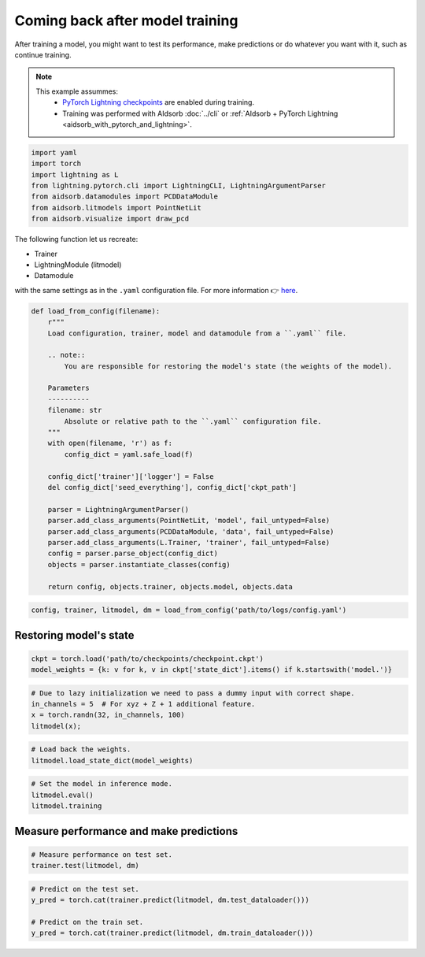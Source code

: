 
.. DO NOT EDIT.
.. THIS FILE WAS AUTOMATICALLY GENERATED BY SPHINX-GALLERY.
.. TO MAKE CHANGES, EDIT THE SOURCE PYTHON FILE:
.. "auto_examples/resume.py"
.. LINE NUMBERS ARE GIVEN BELOW.

.. only:: html

    .. note::
        :class: sphx-glr-download-link-note

        :ref:`Go to the end <sphx_glr_download_auto_examples_resume.py>`
        to download the full example code.

.. rst-class:: sphx-glr-example-title

.. _sphx_glr_auto_examples_resume.py:


Coming back after model training
================================

.. GENERATED FROM PYTHON SOURCE LINES 7-17

After training a model, you might want to test its performance, make
predictions or do whatever you want with it, such as continue training.

.. note::
    This example assummes:
        * `PyTorch Lightning checkpoints
          <https://lightning.ai/docs/pytorch/stable/common/checkpointing_basic.html#lightningmodule-from-checkpoint>`_
          are enabled during training.
        * Training was performed with AIdsorb :doc:`../cli` or :ref:`AIdsorb +
          PyTorch Lightning <aidsorb_with_pytorch_and_lightning>`.

.. GENERATED FROM PYTHON SOURCE LINES 17-26

.. code-block:: Python


    import yaml
    import torch
    import lightning as L
    from lightning.pytorch.cli import LightningCLI, LightningArgumentParser
    from aidsorb.datamodules import PCDDataModule
    from aidsorb.litmodels import PointNetLit
    from aidsorb.visualize import draw_pcd


.. GENERATED FROM PYTHON SOURCE LINES 27-36

The following function let us recreate:

* Trainer
* LightningModule (litmodel)
* Datamodule

with the same settings as in the ``.yaml`` configuration file. For more
information 👉 `here
<https://github.com/Lightning-AI/pytorch-lightning/discussions/10363#discussioncomment-2326235>`_.

.. GENERATED FROM PYTHON SOURCE LINES 36-64

.. code-block:: Python


    def load_from_config(filename):
        r"""
        Load configuration, trainer, model and datamodule from a ``.yaml`` file.

        .. note::
            You are responsible for restoring the model's state (the weights of the model).

        Parameters
        ----------
        filename: str
            Absolute or relative path to the ``.yaml`` configuration file.
        """
        with open(filename, 'r') as f:
            config_dict = yaml.safe_load(f)

        config_dict['trainer']['logger'] = False
        del config_dict['seed_everything'], config_dict['ckpt_path']

        parser = LightningArgumentParser()
        parser.add_class_arguments(PointNetLit, 'model', fail_untyped=False)
        parser.add_class_arguments(PCDDataModule, 'data', fail_untyped=False)
        parser.add_class_arguments(L.Trainer, 'trainer', fail_untyped=False)
        config = parser.parse_object(config_dict)
        objects = parser.instantiate_classes(config)

        return config, objects.trainer, objects.model, objects.data


.. GENERATED FROM PYTHON SOURCE LINES 65-68

.. code-block:: Python


    config, trainer, litmodel, dm = load_from_config('path/to/logs/config.yaml')


.. GENERATED FROM PYTHON SOURCE LINES 71-73

Restoring model's state 
-----------------------

.. GENERATED FROM PYTHON SOURCE LINES 73-77

.. code-block:: Python


    ckpt = torch.load('path/to/checkpoints/checkpoint.ckpt')
    model_weights = {k: v for k, v in ckpt['state_dict'].items() if k.startswith('model.')}


.. GENERATED FROM PYTHON SOURCE LINES 78-84

.. code-block:: Python


    # Due to lazy initialization we need to pass a dummy input with correct shape.
    in_channels = 5  # For xyz + Z + 1 additional feature.
    x = torch.randn(32, in_channels, 100)
    litmodel(x);


.. GENERATED FROM PYTHON SOURCE LINES 85-89

.. code-block:: Python


    # Load back the weights.
    litmodel.load_state_dict(model_weights)


.. GENERATED FROM PYTHON SOURCE LINES 90-96

.. code-block:: Python


    # Set the model in inference mode.
    litmodel.eval()
    litmodel.training



.. GENERATED FROM PYTHON SOURCE LINES 97-99

Measure performance and make predictions
----------------------------------------

.. GENERATED FROM PYTHON SOURCE LINES 99-103

.. code-block:: Python


    # Measure performance on test set.
    trainer.test(litmodel, dm)


.. GENERATED FROM PYTHON SOURCE LINES 104-110

.. code-block:: Python


    # Predict on the test set.
    y_pred = torch.cat(trainer.predict(litmodel, dm.test_dataloader()))

    # Predict on the train set.
    y_pred = torch.cat(trainer.predict(litmodel, dm.train_dataloader()))


.. _sphx_glr_download_auto_examples_resume.py:

.. only:: html

  .. container:: sphx-glr-footer sphx-glr-footer-example

    .. container:: sphx-glr-download sphx-glr-download-jupyter

      :download:`Download Jupyter notebook: resume.ipynb <resume.ipynb>`

    .. container:: sphx-glr-download sphx-glr-download-python

      :download:`Download Python source code: resume.py <resume.py>`


.. only:: html

 .. rst-class:: sphx-glr-signature

    `Gallery generated by Sphinx-Gallery <https://sphinx-gallery.github.io>`_
